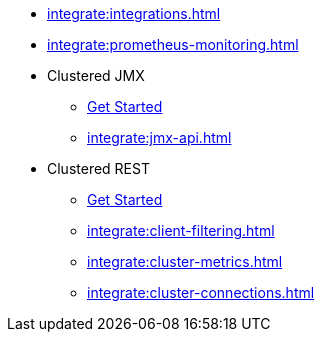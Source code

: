 * xref:integrate:integrations.adoc[]
* xref:integrate:prometheus-monitoring.adoc[]
* Clustered JMX
** xref:integrate:jmx.adoc[Get Started]
** xref:integrate:jmx-api.adoc[]
* Clustered REST
** xref:integrate:clustered-rest.adoc[Get Started]
** xref:integrate:client-filtering.adoc[]
** xref:integrate:cluster-metrics.adoc[]
** xref:integrate:cluster-connections.adoc[]
